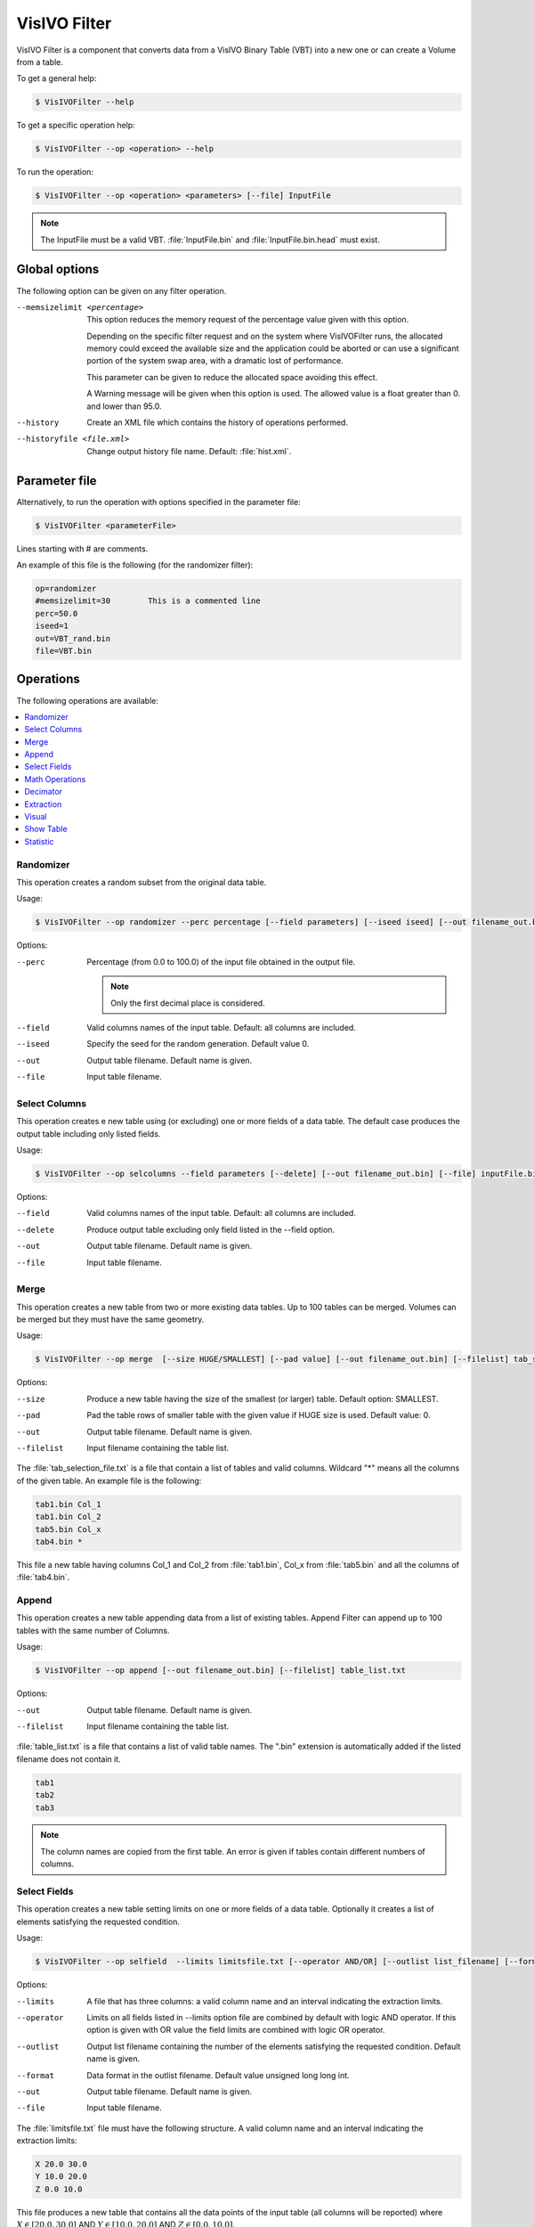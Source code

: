 VisIVO Filter
=============
VisIVO Filter is a component that converts data from a VisIVO Binary Table (VBT) into a new one or can create a Volume from a table.

To get a general help:

.. code-block:: console

    $ VisIVOFilter --help

To get a specific operation help:

.. code-block:: console

    $ VisIVOFilter --op <operation> --help

To run the operation:

.. code-block:: console

    $ VisIVOFilter --op <operation> <parameters> [--file] InputFile

.. note:: The InputFile must be a valid VBT. :file:`InputFile.bin` and :file:`InputFile.bin.head` must exist.


Global options
--------------
The following option can be given on any filter operation.

--memsizelimit <percentage>
    This option reduces the memory request of the percentage value given with this option.
    
    Depending on the specific filter request and on the system where VisIVOFilter runs, the allocated memory could exceed the available size and the application could be aborted or can use a significant portion of the system swap area, with a dramatic lost of performance.
    
    This parameter can be given to reduce the allocated space avoiding this effect.

    A Warning message will be given when this option is used. The allowed value is a float greater than 0. and lower than 95.0.
--history
    Create an XML file which contains the history of operations performed.
--historyfile <file.xml>
    Change output history file name. Default: :file:`hist.xml`.


Parameter file
--------------
Alternatively, to run the operation with options specified in the parameter file:

.. code-block:: console

    $ VisIVOFilter <parameterFile>

Lines starting with # are comments.

An example of this file is the following (for the randomizer filter):

.. code-block::

    op=randomizer
    #memsizelimit=30        This is a commented line
    perc=50.0
    iseed=1
    out=VBT_rand.bin
    file=VBT.bin


Operations
----------
The following operations are available:

.. contents::
    :local:


Randomizer
^^^^^^^^^^
This operation creates a random subset from the original data table.

Usage:

.. code-block:: console

    $ VisIVOFilter --op randomizer --perc percentage [--field parameters] [--iseed iseed] [--out filename_out.bin] [--file] inputFile.bin

Options:

--perc
    Percentage (from 0.0 to 100.0) of the input file obtained in the output file.

    .. note:: Only the first decimal place is considered.

--field
    Valid columns names of the input table. Default: all columns are included.
--iseed
    Specify the seed for the random generation. Default value 0.
--out
    Output table filename. Default name is given.
--file
    Input table filename.


Select Columns
^^^^^^^^^^^^^^
This operation creates e new table using (or excluding) one or more fields of a data table. The default case produces the output table including only listed fields.

Usage:

.. code-block:: console

    $ VisIVOFilter --op selcolumns --field parameters [--delete] [--out filename_out.bin] [--file] inputFile.bin

Options:

--field
    Valid columns names of the input table. Default: all columns are included.
--delete
    Produce output table excluding only field listed in the --field option.
--out
    Output table filename. Default name is given.
--file
    Input table filename.


Merge
^^^^^
This operation creates a new table from two or more existing data tables. Up to 100 tables can be merged. Volumes can be merged but they must have the same geometry.

Usage:

.. code-block:: console

    $ VisIVOFilter --op merge  [--size HUGE/SMALLEST] [--pad value] [--out filename_out.bin] [--filelist] tab_selection_file.txt

Options:

--size
    Produce a new table having the size of the smallest (or larger) table. Default option: SMALLEST.
--pad
    Pad the table rows of smaller table with the given value if HUGE size is used. Default value: 0.
--out
    Output table filename. Default name is given.
--filelist
    Input filename containing the table list.

The :file:`tab_selection_file.txt` is a file that contain a list of tables and valid columns. Wildcard "*" means all the columns of the given table. An example file is the following:

.. code-block::

    tab1.bin Col_1
    tab1.bin Col_2
    tab5.bin Col_x
    tab4.bin *

This file a new table having columns Col_1 and Col_2 from :file:`tab1.bin`, Col_x from :file:`tab5.bin` and all the columns of :file:`tab4.bin`.


Append
^^^^^^
This operation creates a new table appending data from a list of existing tables. Append Filter can append up to 100 tables with the same number of Columns.

Usage:

.. code-block:: console

    $ VisIVOFilter --op append [--out filename_out.bin] [--filelist] table_list.txt

Options:

--out
    Output table filename. Default name is given.
--filelist
    Input filename containing the table list.

:file:`table_list.txt` is a file that contains a list of valid table names. The ".bin" extension is automatically added if the listed filename does not contain it.

.. code-block::

    tab1
    tab2
    tab3

.. note:: The column names are copied from the first table. An error is given if tables contain different numbers of columns.


Select Fields
^^^^^^^^^^^^^
This operation creates a new table setting limits on one or more fields of a data table. Optionally it creates a list of elements satisfying the requested condition.

Usage:

.. code-block:: console

    $ VisIVOFilter --op selfield  --limits limitsfile.txt [--operator AND/OR] [--outlist list_filename] [--format uns/int/ascii] [--out filename_out.bin] [--file] inputFile.bin

Options:

--limits
    A file that has three columns: a valid column name and an interval indicating the extraction limits.
--operator
    Limits on all fields listed in --limits option file are combined by default with logic AND operator. If this option is given with OR value the field limits are combined with logic OR operator.
--outlist
    Output list filename containing the number of the elements satisfying the requested condition. Default name is given.
--format
    Data format in the outlist filename. Default value unsigned long long int.
--out
    Output table filename. Default name is given.
--file
    Input table filename.

The :file:`limitsfile.txt` file must have the following structure. A valid column name and an interval indicating the extraction limits:

.. code-block::

    X 20.0 30.0
    Y 10.0 20.0
    Z 0.0 10.0

This file produces a new table that contains all the data points of the input table (all columns will be reported) where :math:`X \in [20.0, 30.0]` AND :math:`Y \in [10.0, 20.0]` AND :math:`Z \in [0.0, 10.0]`.

.. note:: The unlimited word can be used to indicate the infinite value.


Math Operations
^^^^^^^^^^^^^^^
The operation creates a new field in a data table as the result of a mathematical operation between the existing fields.

Usage:

.. code-block:: console

    $ VisIVOFilter --op mathop [--expression math_expression.txt] [--compute <<expression>>] [--append] [--outcol col_name] [--out filename_out.bin] [--file] filename.bin

Options:

--expression
    A file with only one row having any valid mathematical expression with Valid Column names. Ignored if compute option is given.
--compute
    A valid mathematical expression with Valid Column names. The expression must start with << and finish with >> characters. It has the priority on the expression option.
    
    The expression must contain the escape character control for the << and >> symbols and the parentheses. For example, to evaluate :math:`(A/B) * C` the correct syntax will be ``–-compute \<\<\(A/B\)*C\>\>``.
    
    .. note:: The << , >> and escape characters must not be given if the parameter file is used.
--append
    No new table will be created. The original table will have the new field. Default options: a new table with only the new field is produced.
--outcol
    Column name of the new field
--out
    Output table filename. Default name is given. Ignored if --append is specified.
--file
    Input table filename.

:file:`math_expression.txt` is a file that contains only one row with a mathematical expression, for example:

.. code-block::

    sqrt(VelX*VelX+VelY*VelY+VelZ*VelZ)

Arithmetic float expressions can be created from float literals, variables or functions using the following operators in this order of precedence:

+----------------------------+------------------------------------------------------------------------------------+
| ()                         | expressions in parentheses first                                                   |
+----------------------------+------------------------------------------------------------------------------------+
| A unit                     | a unit multiplier (if one has been added) exponentiation (A raised to the power B) |
+----------------------------+------------------------------------------------------------------------------------+
| A^B                        | exponentiation (A raised to the power B)                                           |
+----------------------------+------------------------------------------------------------------------------------+
| -A                         | unary minus                                                                        |
+----------------------------+------------------------------------------------------------------------------------+
| !A                         | unary logical not (result is 1 if int(A) is 0, else 0)                             |
+----------------------------+------------------------------------------------------------------------------------+
| A*B A/B A%B                | multiplication, division and modulo                                                |
+----------------------------+------------------------------------------------------------------------------------+
| A+B A-B                    | addition and subtraction                                                           |
+----------------------------+------------------------------------------------------------------------------------+
| A=B A!=B A<B A<=B A>B A>=B | comparison between A and B (result is either 0 or 1)                               |
+----------------------------+------------------------------------------------------------------------------------+
| A&B                        | result is 1 if int(A) and int(B) differ from 0, else 0                             |
+----------------------------+------------------------------------------------------------------------------------+
| A|B                        | result is 1 if int(A) or int(B) differ from 0, else 0                              |
+----------------------------+------------------------------------------------------------------------------------+

Since the unary minus has higher precedence than any other operator, the following expression is valid: ``x*-y``.

The comparison operators use an epsilon value, so expressions which may differ in very least-significant digits should work correctly.

The following operations can be used:

+------------+-------------------------------------------------------------------------------------------------------------------------------------------+
| abs(A)     | Absolute value of A. If A is negative, returns -A otherwise returns A.                                                                    |
+------------+-------------------------------------------------------------------------------------------------------------------------------------------+
| acos(A)    | Arc-cosine of A. Returns the angle, measured in radians, whose cosine is A.                                                               |
+------------+-------------------------------------------------------------------------------------------------------------------------------------------+
| acosh(A)   | Same as acos() but for hyperbolic cosine.                                                                                                 |
+------------+-------------------------------------------------------------------------------------------------------------------------------------------+
| asin(A)    | Arc-sine of A. Returns the angle, measured in radians, whose                                                                              |
|            | sine is A.                                                                                                                                |
+------------+-------------------------------------------------------------------------------------------------------------------------------------------+
| asinh(A)   | Same as asin() but for hyperbolic sine.                                                                                                   |
+------------+-------------------------------------------------------------------------------------------------------------------------------------------+
| atan(A)    | Arc-tangent of (A). Returns the angle, measured in radians, whose tangent is (A).                                                         |
+------------+-------------------------------------------------------------------------------------------------------------------------------------------+
| atan2(A,B) | Arc-tangent of A/B. The two main differences to atan() is                                                                                 |
|            | that it will return the right angle depending on the signs of A and B                                                                     |
|            | (atan() can only return values between -pi/2 and pi/2), and that the return                                                               |
|            | value of pi/2 and -pi/2 are possible.                                                                                                     |
+------------+-------------------------------------------------------------------------------------------------------------------------------------------+
| atanh(A)   | Same as atan() but for hyperbolic tangent.                                                                                                |
+------------+-------------------------------------------------------------------------------------------------------------------------------------------+
| ceil(A)    | Ceiling of A. Returns the smallest integer greater than A. Rounds up to the next higher integer.                                          |
+------------+-------------------------------------------------------------------------------------------------------------------------------------------+
| cos(A)     | Cosine of A. Returns the cosine of the angle A, where A is measured in radians.                                                           |
+------------+-------------------------------------------------------------------------------------------------------------------------------------------+
| cosh(A)    | Same as cos() but for hyperbolic cosine.                                                                                                  |
+------------+-------------------------------------------------------------------------------------------------------------------------------------------+
| cot(A)     | Cotangent of A (equivalent to 1/tan(A)).                                                                                                  |
+------------+-------------------------------------------------------------------------------------------------------------------------------------------+
| csc(A)     | Cosecant of A (equivalent to 1/sin(A)).                                                                                                   |
+------------+-------------------------------------------------------------------------------------------------------------------------------------------+
| exp(A)     | Exponential of A. Returns the value of e raised to the power A where e is the base of the natural logarithm, i.e. the non-repeating value |
|            | approximately equal to 2.71828182846.                                                                                                     |
+------------+-------------------------------------------------------------------------------------------------------------------------------------------+
| floor(A)   | Floor of A. Returns the largest integer less than A. Rounds down to the                                                                   |
|            | next lower integer.                                                                                                                       |
+------------+-------------------------------------------------------------------------------------------------------------------------------------------+
| if(A,B,C)  | If int(A) differs from 0, the return value of this function is B, else C. Only                                                            |
|            | the parameter which needs to be evaluated is evaluated, the other                                                                         |
|            | parameter is skipped; this makes it safe to use eval() in them.                                                                           |
+------------+-------------------------------------------------------------------------------------------------------------------------------------------+
| int(A)     | Rounds A to the closest integer. 0.5 is rounded to 1.                                                                                     |
+------------+-------------------------------------------------------------------------------------------------------------------------------------------+
| log(A)     | Natural (base e) logarithm of A.                                                                                                          |
+------------+-------------------------------------------------------------------------------------------------------------------------------------------+
| log10(A)   | Base 10 logarithm of A.                                                                                                                   |
+------------+-------------------------------------------------------------------------------------------------------------------------------------------+
| max(A,B)   | If A>B, the result is A, else B.                                                                                                          |
+------------+-------------------------------------------------------------------------------------------------------------------------------------------+
| min(A,B)   | If A<B, the result is A, else B.                                                                                                          |
+------------+-------------------------------------------------------------------------------------------------------------------------------------------+
| sec(A)     | Secant of A (equivalent to 1/cos(A)).                                                                                                     |
+------------+-------------------------------------------------------------------------------------------------------------------------------------------+
| sin(A)     | Sine of A. Returns the sine of the angle A, where A is measured in                                                                        |
|            | radians.                                                                                                                                  |
+------------+-------------------------------------------------------------------------------------------------------------------------------------------+
| sinh(A)    | Same as sin() but for hyperbolic sine.                                                                                                    |
+------------+-------------------------------------------------------------------------------------------------------------------------------------------+
| sqrt(A)    | Square root of A. Returns the value whose square is A.                                                                                    |
+------------+-------------------------------------------------------------------------------------------------------------------------------------------+
| tan(A)     | Tangent of A. Returns the tangent of the angle A, where A is measured in                                                                  |
|            | radians.                                                                                                                                  |
+------------+-------------------------------------------------------------------------------------------------------------------------------------------+
| tanh(A)    | Same as tan() but for hyperbolic tangent.                                                                                                 |
+------------+-------------------------------------------------------------------------------------------------------------------------------------------+


Decimator
^^^^^^^^^
This operation creates a sub-table as a regular subsample from the input table.

Usage:

.. code-block:: console

    $ VisIVOFilter --op decimator --skip step [--list parameters] [--out filename_out.bin] [--file] inputFile.bin

Options:

--skip
    An integer that represent the number of elements to skip.
--list
    Valid columns names of the input table. Default: all columns are included.
--out
    Output table filename. Default name is given.
--file
    Input table filename.

Values are extracted in a regular sequence, skipping step element every time. The skip value is an integer number > 1 and represents the number of skipped values. The output table must fit the available RAM.


Extraction
^^^^^^^^^^
This operation creates a new table from a sub-box or a sphere.

.. note:: Operation not allowed on volumes.

Usage:

.. code-block:: console

    $ VisIVOFilter --op extraction --geometry geometry.txt [--out filename_out.bin] [--file] inputFile.bin

Options:

--geometry
    The :file:`geometry.txt` file must have four rows and two columns. The first three rows must have a valid column name and a value for each column that indicates the extraction coordinates. The fourth field means the extraction mode and the sub-volume size:

    * RADIUS, a sphere centered in the given values will be extracted;
    * CORNER, a rectangular region having the lower corner at the given values will be extracted;
    * BOX, a rectangular region centered in the given values will be extracted.
--out
    Output table filename. Default name is given.
--file
    Input table filename.

Geometry file examples:

.. code-block::

    X 25.0
    Y 25.0
    Z 25.0
    RADIUS 5.0

.. code-block::

    X 0.0
    Y 0.0
    Z 0.0
    CORNER 10.0

.. code-block::

    X 25.0
    Y 25.0
    Z 25.0
    BOX 5.0


Visual
^^^^^^
This operation creates an eventually randomized new table from one or more input tables. All the input tables must have the same number of rows.

.. note:: The operation cannot be applied to volume tables.

Usage:

.. code-block:: console

    $ VisIVOFilter --op visual [--size number_of_elements] [--out filename_out.bin] [--filelist] tab_selection_file.txt

Options:

--size
    Number of max rows in output table. Default is the minimum between 8000000 and the number of rows of input tables.
    
    .. note:: Input table must have the same number of rows.
--out
    Output table filename. Default name is given.
--filelist
    Input text file with a list of tables and columns.

The :file:`tab_selection_file.txt` is a text file that contain a list of tables and valid columns. Wildcard "*" means all columns of the given table. For example:

.. code-block::

    tab1.bin Col_1
    tab5.bin Col_x
    tab4.bin *
    tab1.bin Col_2

This file produces a new table having columns Col_1 and Col_2 from tab1.bin, Col_x from tab5.bin and all the columns of tab4.bin. If the row number of the input tables exceeds 8000000 elements, the output file will be limited to 8000000 randomized sampled rows.

The column names in the output table will have the suffix ``_visual_#`` where # represent the number order listed in the txt file. The output table will contain the columns of the listed tables in alphabetic order. In the above example, the header of the VBT (if tab4.bin contains two columns A and B and there are 8000000 rows) will be:

.. code-block::

    float
    5
    8000000
    little
    Col_1_visual_1
    Col_2_visual_5
    A_visual_3
    B_visual_4
    Col_x_visual_2


Show Table
^^^^^^^^^^
Produce an ASCII table with selected field of the first number of rows as specified in the --numrows parameter.

Usage:

.. code-block:: console

    $ VisIVOFilter --op showtable [--field column_name] [--numrows num_of_rows] [--rangerows fromRow toRow] [--width format_width] [--precision format_precision] [--out filename_out.txt] [--file] inputFile.bin

Options:

--field
    Valid columns names. Default value of all columns will be reported.
--numrows
    Number of rows in the ASCII output file. Default value is equal to the number of rows of the input table.
--rangerows
    Rows range of the inputFile that will be reported in the ASCII output file. Default range is equal to all the rows of the input table. It is ignored if numrows is specified.
--width
    Field width in the ASCII output file. Default value is given.
--precision
    Field precision in the ASCII output file. Default value is given.
--out
    Output ASCII filename. Default name is given.
--file
    Input table filename.


Statistic
^^^^^^^^^
This operation produces average, min and max value of field and creates an histogram of fields in the input table.

Usage:

.. code-block:: console

    $ VisIVOFilter --op statistic [--list columns_name] [--histogram [bin]] [--range min max] [--out result.txt] [--file] inputFile.bin

Options:

--list
    A valid list of columns name. Default value all columns.
--histogram
    Produces an histogram ASCII file with the given number of bins. If the bins number is not specified, the default value is fixed to 10% of the total rows of the input table.
--range
    Produces the results only inside the specified interval.
--out
    Output ASCII filename with histogram.
--file
    Input table filename.

.. note:: An error is given if there are no data in the specified range.

For example the following command:

.. code-block:: console

    $ VisIVOFilter --op statistic --list X Y --histogram 1000 --range 10.0 100.0 --out result.txt --file inputFile.bin

produces min,max and average values printed in the standard output. The command also produces a :file:`result.txt` file that gives the histogram values of X and Y in the range :math:`[10.0, 100.0]` with 1000 bins.

